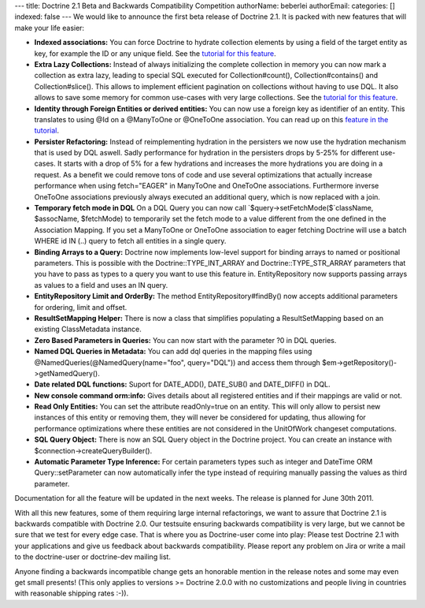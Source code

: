 ---
title: Doctrine 2.1 Beta and Backwards Compatibility Competition
authorName: beberlei 
authorEmail: 
categories: []
indexed: false
---
We would like to announce the first beta release of Doctrine 2.1.
It is packed with new features that will make your life easier:


-  **Indexed associations:** You can force Doctrine to hydrate
   collection elements by using a field of the target entity as key,
   for example the ID or any unique field. See the
   `tutorial for this feature <http://www.doctrine-project.org/docs/orm/2.0/en/tutorials/working-with-indexed-associations.html>`_.
-  **Extra Lazy Collections:** Instead of always initializing the
   complete collection in memory you can now mark a collection as
   extra lazy, leading to special SQL executed for Collection#count(),
   Collection#contains() and Collection#slice(). This allows to
   implement efficient pagination on collections without having to use
   DQL. It also allows to save some memory for common use-cases with
   very large collections. See the
   `tutorial for this feature <http://www.doctrine-project.org/docs/orm/2.0/en/tutorials/extra-lazy-associations.html>`_.
-  **Identity through Foreign Entities or derived entities:** You
   can now use a foreign key as identifier of an entity. This
   translates to using @Id on a @ManyToOne or @OneToOne association.
   You can read up on this
   `feature in the tutorial <http://www.doctrine-project.org/docs/orm/2.0/en/tutorials/composite-primary-keys.html#identity-through-foreign-entities>`_.
-  **Persister Refactoring:** Instead of reimplementing hydration
   in the persisters we now use the hydration mechanism that is used
   by DQL aswell. Sadly performance for hydration in the persisters
   drops by 5-25% for different use-cases. It starts with a drop of 5%
   for a few hydrations and increases the more hydrations you are
   doing in a request. As a benefit we could remove tons of code and
   use several optimizations that actually increase performance when
   using fetch="EAGER" in ManyToOne and OneToOne associations.
   Furthermore inverse OneToOne associations previously always
   executed an additional query, which is now replaced with a join.
-  **Temporary fetch mode in DQL** On a DQL Query you can now call
   `$query->setFetchMode($`className, $assocName, $fetchMode) to
   temporarily set the fetch mode to a value different from the one
   defined in the Association Mapping. If you set a ManyToOne or
   OneToOne association to eager fetching Doctrine will use a batch
   WHERE id IN (..) query to fetch all entities in a single query.
-  **Binding Arrays to a Query:** Doctrine now implements low-level
   support for binding arrays to named or positional parameters. This
   is possible with the Doctrine::TYPE\_INT\_ARRAY and
   Doctrine::TYPE\_STR\_ARRAY parameters that you have to pass as
   types to a query you want to use this feature in. EntityRepository
   now supports passing arrays as values to a field and uses an IN
   query.
-  **EntityRepository Limit and OrderBy:** The method
   EntityRepository#findBy() now accepts additional parameters for
   ordering, limit and offset.
-  **ResultSetMapping Helper:** There is now a class that
   simplifies populating a ResultSetMapping based on an existing
   ClassMetadata instance.
-  **Zero Based Parameters in Queries:** You can now start with the
   parameter ?0 in DQL queries.
-  **Named DQL Queries in Metadata:** You can add dql queries in
   the mapping files using @NamedQueries(@NamedQuery(name="foo",
   query="DQL")) and access them through
   $em->getRepository()->getNamedQuery().
-  **Date related DQL functions:** Suport for DATE\_ADD(),
   DATE\_SUB() and DATE\_DIFF() in DQL.
-  **New console command orm:info:** Gives details about all
   registered entities and if their mappings are valid or not.
-  **Read Only Entities:** You can set the attribute readOnly=true
   on an entity. This will only allow to persist new instances of this
   entity or removing them, they will never be considered for
   updating, thus allowing for performance optimizations where these
   entities are not considered in the UnitOfWork changeset
   computations.
-  **SQL Query Object:** There is now an SQL Query object in the
   Doctrine project. You can create an instance with
   $connection->createQueryBuilder().
-  **Automatic Parameter Type Inference:** For certain parameters
   types such as integer and DateTime ORM Query::setParameter can now
   automatically infer the type instead of requiring manually passing
   the values as third parameter.

Documentation for all the feature will be updated in the next
weeks. The release is planned for June 30th 2011.

With all this new features, some of them requiring large internal
refactorings, we want to assure that Doctrine 2.1 is backwards
compatible with Doctrine 2.0. Our testsuite ensuring backwards
compatibility is very large, but we cannot be sure that we test for
every edge case. That is where you as Doctrine-user come into play:
Please test Doctrine 2.1 with your applications and give us
feedback about backwards compatibility. Please report any problem
on Jira or write a mail to the doctrine-user or doctrine-dev
mailing list.

Anyone finding a backwards incompatible change gets an honorable
mention in the release notes and some may even get small presents!
(This only applies to versions >= Doctrine 2.0.0 with no
customizations and people living in countries with reasonable
shipping rates :-)).
